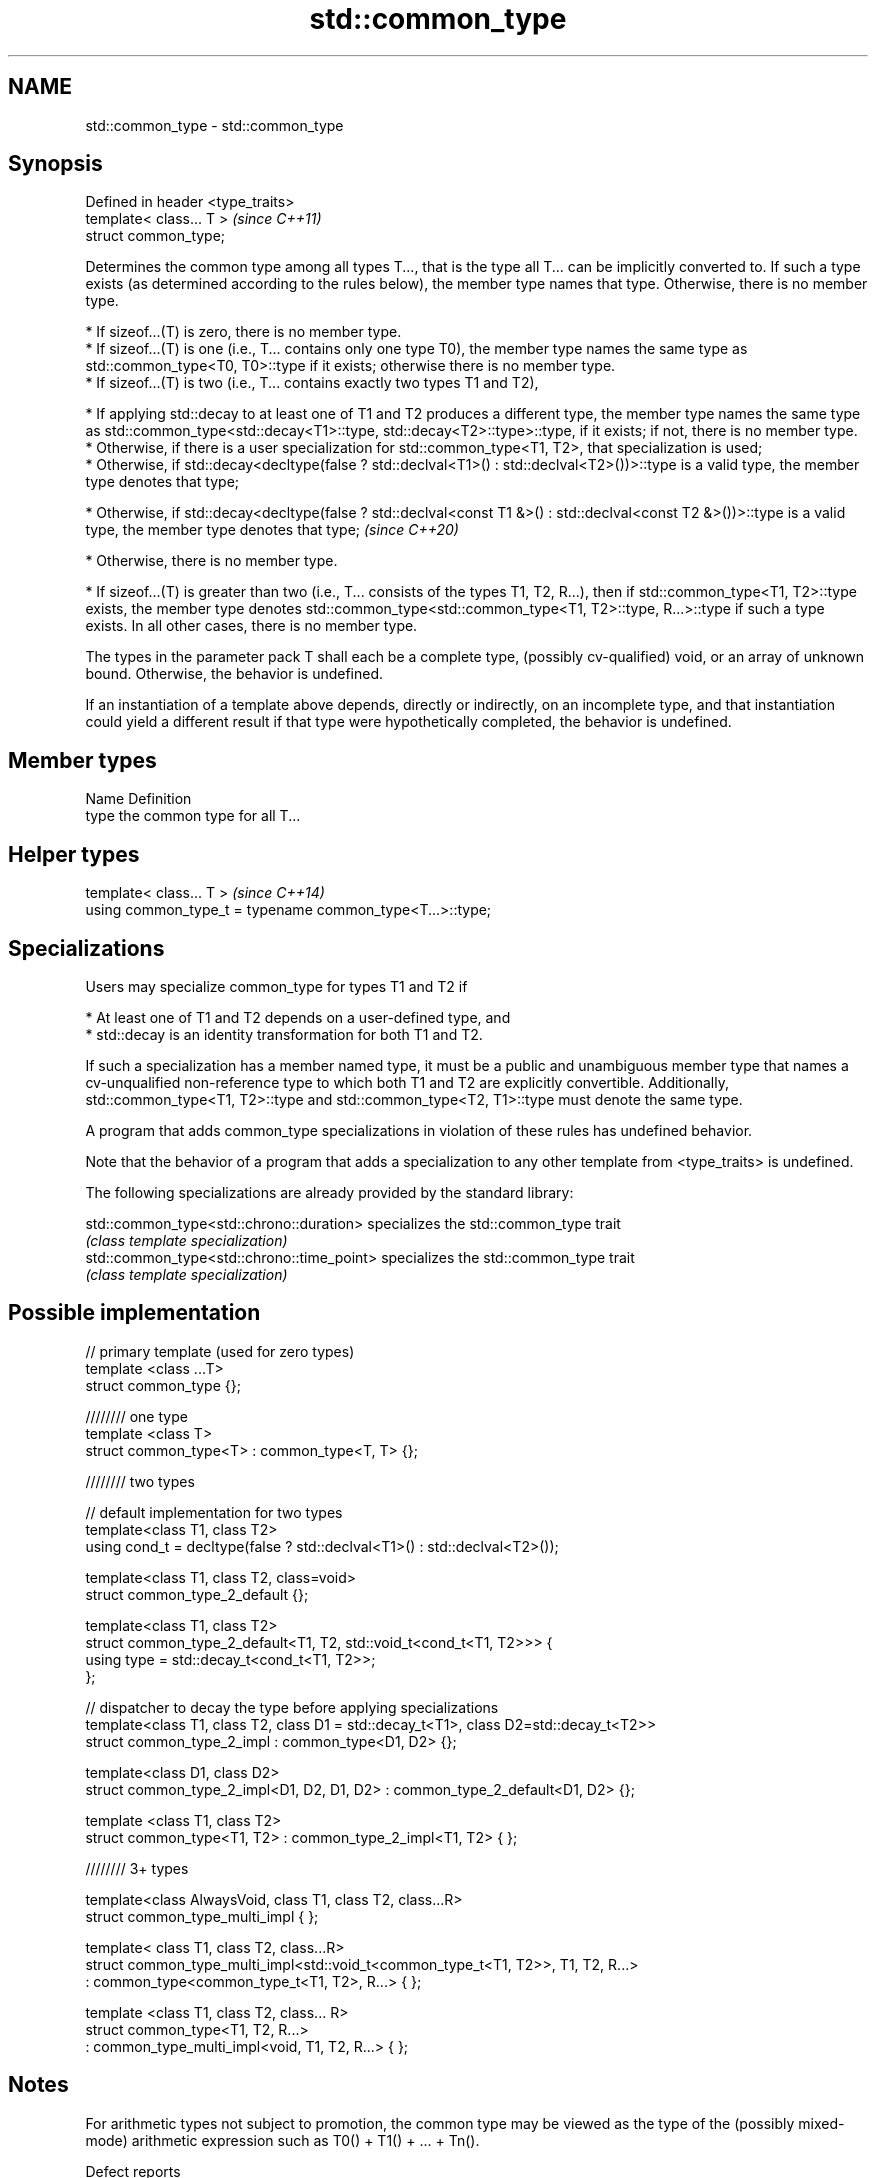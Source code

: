 .TH std::common_type 3 "2020.03.24" "http://cppreference.com" "C++ Standard Libary"
.SH NAME
std::common_type \- std::common_type

.SH Synopsis
   Defined in header <type_traits>
   template< class... T >           \fI(since C++11)\fP
   struct common_type;

   Determines the common type among all types T..., that is the type all T... can be implicitly converted to. If such a type exists (as determined according to the rules below), the member type names that type. Otherwise, there is no member type.

     * If sizeof...(T) is zero, there is no member type.
     * If sizeof...(T) is one (i.e., T... contains only one type T0), the member type names the same type as std::common_type<T0, T0>::type if it exists; otherwise there is no member type.
     * If sizeof...(T) is two (i.e., T... contains exactly two types T1 and T2),

              * If applying std::decay to at least one of T1 and T2 produces a different type, the member type names the same type as std::common_type<std::decay<T1>::type, std::decay<T2>::type>::type, if it exists; if not, there is no member type.
              * Otherwise, if there is a user specialization for std::common_type<T1, T2>, that specialization is used;
              * Otherwise, if std::decay<decltype(false ? std::declval<T1>() : std::declval<T2>())>::type is a valid type, the member type denotes that type;

         * Otherwise, if std::decay<decltype(false ? std::declval<const T1 &>() : std::declval<const T2 &>())>::type is a valid type, the member type denotes that type;   \fI(since C++20)\fP

              * Otherwise, there is no member type.

     * If sizeof...(T) is greater than two (i.e., T... consists of the types T1, T2, R...), then if std::common_type<T1, T2>::type exists, the member type denotes std::common_type<std::common_type<T1, T2>::type, R...>::type if such a type exists. In all other cases, there is no member type.

   The types in the parameter pack T shall each be a complete type, (possibly cv-qualified) void, or an array of unknown bound. Otherwise, the behavior is undefined.

   If an instantiation of a template above depends, directly or indirectly, on an incomplete type, and that instantiation could yield a different result if that type were hypothetically completed, the behavior is undefined.

.SH Member types

   Name Definition
   type the common type for all T...

.SH Helper types

   template< class... T >                                   \fI(since C++14)\fP
   using common_type_t = typename common_type<T...>::type;

.SH Specializations

   Users may specialize common_type for types T1 and T2 if

     * At least one of T1 and T2 depends on a user-defined type, and
     * std::decay is an identity transformation for both T1 and T2.

   If such a specialization has a member named type, it must be a public and unambiguous member type that names a cv-unqualified non-reference type to which both T1 and T2 are explicitly convertible. Additionally, std::common_type<T1, T2>::type and std::common_type<T2, T1>::type must denote the same type.

   A program that adds common_type specializations in violation of these rules has undefined behavior.

   Note that the behavior of a program that adds a specialization to any other template from <type_traits> is undefined.

   The following specializations are already provided by the standard library:

   std::common_type<std::chrono::duration>   specializes the std::common_type trait
                                             \fI(class template specialization)\fP
   std::common_type<std::chrono::time_point> specializes the std::common_type trait
                                             \fI(class template specialization)\fP

.SH Possible implementation

   // primary template (used for zero types)
   template <class ...T>
   struct common_type {};

   //////// one type
   template <class T>
   struct common_type<T> : common_type<T, T> {};

   //////// two types

   // default implementation for two types
   template<class T1, class T2>
   using cond_t = decltype(false ? std::declval<T1>() : std::declval<T2>());

   template<class T1, class T2, class=void>
   struct common_type_2_default {};

   template<class T1, class T2>
   struct common_type_2_default<T1, T2, std::void_t<cond_t<T1, T2>>> {
       using type = std::decay_t<cond_t<T1, T2>>;
   };

   // dispatcher to decay the type before applying specializations
   template<class T1, class T2, class D1 = std::decay_t<T1>, class D2=std::decay_t<T2>>
   struct common_type_2_impl : common_type<D1, D2> {};

   template<class D1, class D2>
   struct common_type_2_impl<D1, D2, D1, D2> : common_type_2_default<D1, D2> {};

   template <class T1, class T2>
   struct common_type<T1, T2> : common_type_2_impl<T1, T2> { };

   //////// 3+ types

   template<class AlwaysVoid, class T1, class T2, class...R>
   struct common_type_multi_impl { };

   template< class T1, class T2, class...R>
   struct common_type_multi_impl<std::void_t<common_type_t<T1, T2>>, T1, T2, R...>
       : common_type<common_type_t<T1, T2>, R...>  { };


   template <class T1, class T2, class... R>
   struct common_type<T1, T2, R...>
       : common_type_multi_impl<void, T1, T2, R...> { };

.SH Notes

   For arithmetic types not subject to promotion, the common type may be viewed as the type of the (possibly mixed-mode) arithmetic expression such as T0() + T1() + ... + Tn().

  Defect reports

   The following behavior-changing defect reports were applied retroactively to previously published C++ standards.

      DR    Applied to                   Behavior as published                                Correct behavior
   LWG 2141 C++11      common_type<int, int>::type is int&&                       decayed result type
   LWG 2408 C++11      common_type is not SFINAE-friendly                         made SFINAE-friendly
   LWG 2460 C++11      common_type specializations are nearly impossible to write reduced number of specializations needed

.SH Examples

   Demonstrates mixed-mode arithmetic on a user-defined class

   
// Run this code

 #include <iostream>
 #include <type_traits>

 template <class T>
 struct Number { T n; };

 template <class T, class U>
 Number<typename std::common_type<T, U>::type> operator+(const Number<T>& lhs,
                                                         const Number<U>& rhs)
 {
     return {lhs.n + rhs.n};
 }

 int main()
 {
     Number<int> i1 = {1}, i2 = {2};
     Number<double> d1 = {2.3}, d2 = {3.5};
     std::cout << "i1i2: " << (i1 + i2).n << "\\ni1d2: " << (i1 + d2).n << '\\n'
               << "d1i2: " << (d1 + i2).n << "\\nd1d2: " << (d1 + d2).n << '\\n';
 }

.SH Output:

 i1i2: 3
 i1d2: 4.5
 d1i2: 4.3
 d1d2: 5.8
